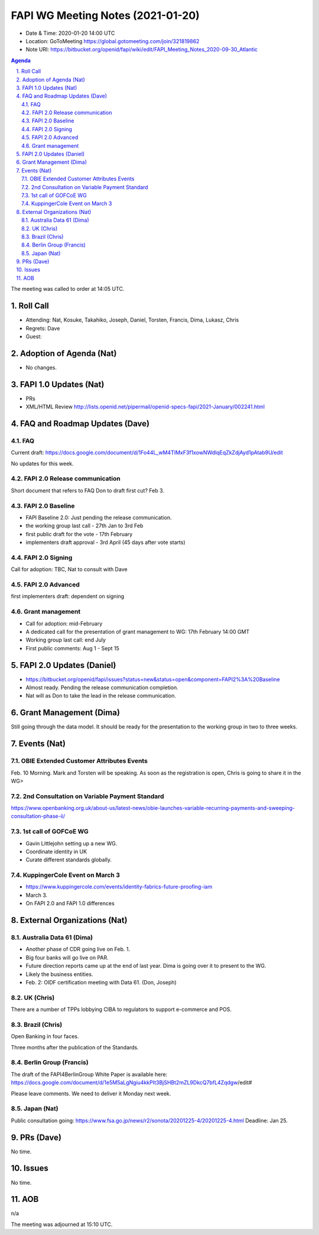 ============================================
FAPI WG Meeting Notes (2021-01-20) 
============================================
* Date & Time: 2020-01-20 14:00 UTC
* Location: GoToMeeting https://global.gotomeeting.com/join/321819862
* Note URI: https://bitbucket.org/openid/fapi/wiki/edit/FAPI_Meeting_Notes_2020-09-30_Atlantic

.. sectnum:: 
   :suffix: .

.. contents:: Agenda

The meeting was called to order at 14:05 UTC. 

Roll Call 
===========
* Attending: Nat, Kosuke, Takahiko, Joseph, Daniel, Torsten, Francis, Dima, Lukasz, Chris
* Regrets: Dave
* Guest: 

Adoption of Agenda (Nat)
===========================
* No changes. 

FAPI 1.0 Updates (Nat)
===================================
* PRs
* XML/HTML Review http://lists.openid.net/pipermail/openid-specs-fapi/2021-January/002241.html

FAQ and Roadmap Updates (Dave)
==================================
FAQ
-----
Current draft: https://docs.google.com/document/d/1Fo44L_wM4TIMxF3f1xowNWdlqEqZkZdjAyd1pAtab9U/edit

No updates for this week. 

FAPI 2.0 Release communication
------------------------------------
Short document that refers to FAQ
Don to draft first cut?
Feb 3. 

FAPI 2.0 Baseline
------------------------------------
* FAPI Baseline 2.0: Just pending the release communication. 
* the working group last call - 27th Jan to 3rd Feb
* first public draft for the vote - 17th February
* implementers draft approval - 3rd April (45 days after vote starts)

FAPI 2.0 Signing
------------------------------------
Call for adoption: TBC, Nat to consult with Dave

FAPI 2.0 Advanced
------------------------------------
first implementers draft: dependent on signing

Grant management
------------------------------------
* Call for adoption: mid-February
* A dedicated call for the presentation of grant management to WG: 17th February 14:00 GMT
* Working group last call: end July
* First public comments: Aug 1 - Sept 15


FAPI 2.0 Updates (Daniel)
===========================
* https://bitbucket.org/openid/fapi/issues?status=new&status=open&component=FAPI2%3A%20Baseline
* Almost ready. Pending the release communication completion. 
* Nat will as Don to take the lead in the release communication. 

Grant Management (Dima)
============================
Still going through the data model. 
It should be ready for the presentation to the working group in two to three weeks. 

Events (Nat)
======================
OBIE Extended Customer Attributes Events
--------------------------------------------
Feb. 10 Morning. 
Mark and Torsten will be speaking. 
As soon as the registration is open, Chris is going to share it in the WG> 

2nd Consultation on Variable Payment Standard
-------------------------------------------------
https://www.openbanking.org.uk/about-us/latest-news/obie-launches-variable-recurring-payments-and-sweeping-consultation-phase-ii/

1st call of GOFCoE WG
------------------------
* Gavin Littlejohn setting up a new WG. 
* Coordinate identity in UK
* Curate different standards globally. 

KuppingerCole Event on March 3
------------------------------------
* https://www.kuppingercole.com/events/identity-fabrics-future-proofing-iam
* March 3. 
* On FAPI 2.0 and FAPI 1.0 differences

External Organizations (Nat)
================================

Australia Data 61 (Dima)
----------------------------
* Another phase of CDR going live on Feb. 1. 
* Big four banks will go live on PAR. 
* Future direction reports came up at the end of last year. Dima is going over it to present to the WG. 
* Likely the business entities. 
* Feb. 2: OIDF certification meeting with Data 61. (Don, Joseph)

UK (Chris)
--------------
There are a number of TPPs lobbying CIBA to regulators to support e-commerce and POS. 


Brazil (Chris)
----------------------
Open Banking in four faces. 

Three months after the publication of the Standards. 



Berlin Group (Francis)
---------------------------
The draft of the FAPI4BerlinGroup White Paper is available here:  https://docs.google.com/document/d/1e5M5aLgNgiu4kkPIt3BjSHBt2mZL9DkcQ7bfL4Zqdgw/edit#

Please leave comments. We need to deliver it Monday next week. 

Japan (Nat)
--------------------
Public consultation going: https://www.fsa.go.jp/news/r2/sonota/20201225-4/20201225-4.html
Deadline: Jan 25. 

PRs (Dave)
========================
No time. 

Issues
=====================
No time. 

AOB
==========================
n/a

The meeting was adjourned at 15:10 UTC.